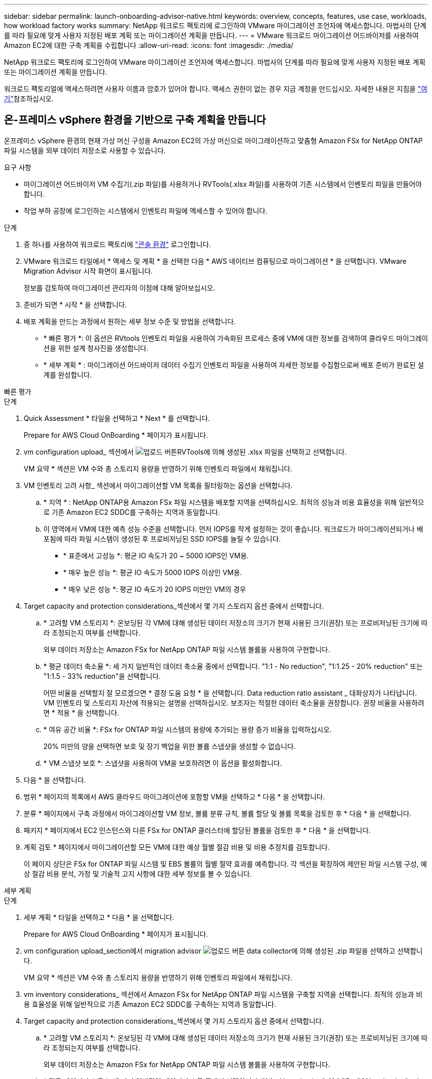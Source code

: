 ---
sidebar: sidebar 
permalink: launch-onboarding-advisor-native.html 
keywords: overview, concepts, features, use case, workloads, how workload factory works 
summary: NetApp 워크로드 팩토리에 로그인하여 VMware 마이그레이션 조언자에 액세스합니다. 마법사의 단계를 따라 필요에 맞게 사용자 지정된 배포 계획 또는 마이그레이션 계획을 만듭니다. 
---
= VMware 워크로드 마이그레이션 어드바이저를 사용하여 Amazon EC2에 대한 구축 계획을 수립합니다
:allow-uri-read: 
:icons: font
:imagesdir: ./media/


[role="lead"]
NetApp 워크로드 팩토리에 로그인하여 VMware 마이그레이션 조언자에 액세스합니다. 마법사의 단계를 따라 필요에 맞게 사용자 지정된 배포 계획 또는 마이그레이션 계획을 만듭니다.

워크로드 팩토리얼에 액세스하려면 사용자 이름과 암호가 있어야 합니다. 액세스 권한이 없는 경우 지금 계정을 만드십시오. 자세한 내용은 지침을 https://docs.netapp.com/us-en/workload-setup-admin/quick-start.html["여기"]참조하십시오.



== 온-프레미스 vSphere 환경을 기반으로 구축 계획을 만듭니다

온프레미스 vSphere 환경의 현재 가상 머신 구성을 Amazon EC2의 가상 머신으로 마이그레이션하고 맞춤형 Amazon FSx for NetApp ONTAP 파일 시스템을 외부 데이터 저장소로 사용할 수 있습니다.

.요구 사항
* 마이그레이션 어드바이저 VM 수집기(.zip 파일)를 사용하거나 RVTools(.xlsx 파일)를 사용하여 기존 시스템에서 인벤토리 파일을 만들어야 합니다.
* 작업 부하 공장에 로그인하는 시스템에서 인벤토리 파일에 액세스할 수 있어야 합니다.


.단계
. 중 하나를 사용하여 워크로드 팩토리에 https://docs.netapp.com/us-en/workload-setup-admin/console-experiences.html["콘솔 환경"^] 로그인합니다.
. VMware 워크로드 타일에서 * 액세스 및 계획 * 을 선택한 다음 * AWS 네이티브 컴퓨팅으로 마이그레이션 * 을 선택합니다. VMware Migration Advisor 시작 화면이 표시됩니다.
+
정보를 검토하여 마이그레이션 관리자의 이점에 대해 알아보십시오.

. 준비가 되면 * 시작 * 을 선택합니다.
. 배포 계획을 만드는 과정에서 원하는 세부 정보 수준 및 방법을 선택합니다.
+
** * 빠른 평가 *: 이 옵션은 RVtools 인벤토리 파일을 사용하여 가속화된 프로세스 중에 VM에 대한 정보를 검색하여 클라우드 마이그레이션을 위한 설계 청사진을 생성합니다.
** * 세부 계획 * : 마이그레이션 어드바이저 데이터 수집기 인벤토리 파일을 사용하여 자세한 정보를 수집함으로써 배포 준비가 완료된 설계를 완성합니다.




[role="tabbed-block"]
====
.빠른 평가
--
.단계
. Quick Assessment * 타일을 선택하고 * Next * 를 선택합니다.
+
Prepare for AWS Cloud OnBoarding * 페이지가 표시됩니다.

. vm configuration upload_ 섹션에서 image:button-upload-file.png["업로드 버튼"]RVTools에 의해 생성된 .xlsx 파일을 선택하고 선택합니다.
+
VM 요약 * 섹션은 VM 수와 총 스토리지 용량을 반영하기 위해 인벤토리 파일에서 채워집니다.

. VM 인벤토리 고려 사항_ 섹션에서 마이그레이션할 VM 목록을 필터링하는 옵션을 선택합니다.
+
.. * 지역 * : NetApp ONTAP용 Amazon FSx 파일 시스템을 배포할 지역을 선택하십시오. 최적의 성능과 비용 효율성을 위해 일반적으로 기존 Amazon EC2 SDDC를 구축하는 지역과 동일합니다.
.. 이 영역에서 VM에 대한 예측 성능 수준을 선택합니다. 먼저 IOPS를 작게 설정하는 것이 좋습니다. 워크로드가 마이그레이션되거나 배포됨에 따라 파일 시스템이 생성된 후 프로비저닝된 SSD IOPS를 늘릴 수 있습니다.
+
*** * 표준에서 고성능 *: 평균 IO 속도가 20 ~ 5000 IOPS인 VM용.
*** * 매우 높은 성능 *: 평균 IO 속도가 5000 IOPS 이상인 VM용.
*** * 매우 낮은 성능 *: 평균 IO 속도가 20 IOPS 미만인 VM의 경우




. Target capacity and protection considerations_섹션에서 몇 가지 스토리지 옵션 중에서 선택합니다.
+
.. * 고려할 VM 스토리지 *: 온보딩된 각 VM에 대해 생성된 데이터 저장소의 크기가 현재 사용된 크기(권장) 또는 프로비저닝된 크기에 따라 조정되는지 여부를 선택합니다.
+
외부 데이터 저장소는 Amazon FSx for NetApp ONTAP 파일 시스템 볼륨을 사용하여 구현합니다.

.. * 평균 데이터 축소율 *: 세 가지 일반적인 데이터 축소율 중에서 선택합니다. "1:1 - No reduction", "1:1.25 - 20% reduction" 또는 "1:1.5 - 33% reduction"을 선택합니다.
+
어떤 비율을 선택할지 잘 모르겠으면 * 결정 도움 요청 * 을 선택합니다. Data reduction ratio assistant _ 대화상자가 나타납니다. VM 인벤토리 및 스토리지 자산에 적용되는 설명을 선택하십시오. 보조자는 적절한 데이터 축소율을 권장합니다. 권장 비율을 사용하려면 * 적용 * 을 선택합니다.

.. * 여유 공간 비율 *: FSx for ONTAP 파일 시스템의 용량에 추가되는 용량 증가 비율을 입력하십시오.
+
20% 미만의 양을 선택하면 보호 및 장기 백업을 위한 볼륨 스냅샷을 생성할 수 없습니다.

.. * VM 스냅샷 보호 *: 스냅샷을 사용하여 VM을 보호하려면 이 옵션을 활성화합니다.


. 다음 * 을 선택합니다.
. 범위 * 페이지의 목록에서 AWS 클라우드 마이그레이션에 포함할 VM을 선택하고 * 다음 * 을 선택합니다.
. 분류 * 페이지에서 구축 과정에서 마이그레이션할 VM 정보, 볼륨 분류 규칙, 볼륨 할당 및 볼륨 목록을 검토한 후 * 다음 * 을 선택합니다.
. 패키지 * 페이지에서 EC2 인스턴스와 다른 FSx for ONTAP 클러스터에 할당된 볼륨을 검토한 후 * 다음 * 을 선택합니다.
. 계획 검토 * 페이지에서 마이그레이션할 모든 VM에 대한 예상 월별 절감 비용 및 비용 추정치를 검토합니다.
+
이 페이지 상단은 FSx for ONTAP 파일 시스템 및 EBS 볼륨의 월별 절약 효과를 예측합니다. 각 섹션을 확장하여 제안된 파일 시스템 구성, 예상 절감 비용 분석, 가정 및 기술적 고지 사항에 대한 세부 정보를 볼 수 있습니다.



--
.세부 계획
--
.단계
. 세부 계획 * 타일을 선택하고 * 다음 * 을 선택합니다.
+
Prepare for AWS Cloud OnBoarding * 페이지가 표시됩니다.

. vm configuration upload_section에서 migration advisor image:button-upload-file.png["업로드 버튼"] data collector에 의해 생성된 .zip 파일을 선택하고 선택합니다.
+
VM 요약 * 섹션은 VM 수와 총 스토리지 용량을 반영하기 위해 인벤토리 파일에서 채워집니다.

. vm inventory considerations_ 섹션에서 Amazon FSx for NetApp ONTAP 파일 시스템을 구축할 지역을 선택합니다. 최적의 성능과 비용 효율성을 위해 일반적으로 기존 Amazon EC2 SDDC를 구축하는 지역과 동일합니다.
. Target capacity and protection considerations_섹션에서 몇 가지 스토리지 옵션 중에서 선택합니다.
+
.. * 고려할 VM 스토리지 *: 온보딩된 각 VM에 대해 생성된 데이터 저장소의 크기가 현재 사용된 크기(권장) 또는 프로비저닝된 크기에 따라 조정되는지 여부를 선택합니다.
+
외부 데이터 저장소는 Amazon FSx for NetApp ONTAP 파일 시스템 볼륨을 사용하여 구현합니다.

.. * 평균 데이터 축소율 *: 세 가지 일반적인 데이터 축소율 중에서 선택합니다. "1:1 - No reduction", "1:1.25 - 20% reduction" 또는 "1:1.5 - 33% reduction"을 선택합니다.
+
어떤 비율을 선택할지 잘 모르겠으면 * 결정 도움 요청 * 을 선택합니다. Data reduction ratio assistant _ 대화상자가 나타납니다. VM 인벤토리 및 스토리지 자산에 적용되는 설명을 선택하십시오. 보조자는 적절한 데이터 축소율을 권장합니다. 권장 비율을 사용하려면 * 적용 * 을 선택합니다.

.. * 여유 공간 비율 *: FSx for ONTAP 파일 시스템의 용량에 추가되는 용량 증가 비율을 입력하십시오.
+
20% 미만의 양을 선택하면 보호 및 장기 백업을 위한 볼륨 스냅샷을 생성할 수 없습니다.

.. * VM 스냅샷 보호 *: 스냅샷을 사용하여 VM을 보호하려면 이 옵션을 활성화합니다.


. 다음 * 을 선택합니다.
. 범위 * 페이지의 목록에서 AWS 클라우드 마이그레이션에 포함할 VM을 선택하고 * 다음 * 을 선택합니다.
. 분류 * 페이지에서 구축 과정에서 마이그레이션할 VM 정보, 볼륨 분류 규칙, 볼륨 할당 및 볼륨 목록을 검토한 후 * 다음 * 을 선택합니다.
. 패키지 * 페이지에서 EC2 인스턴스와 다른 FSx for ONTAP 클러스터에 할당된 볼륨을 검토한 후 * 다음 * 을 선택합니다.
. 계획 검토 * 페이지에서 마이그레이션할 모든 VM에 대한 예상 월별 절감 비용 및 비용 추정치를 검토합니다.
+
이 페이지 상단은 FSx for ONTAP 파일 시스템 및 EBS 볼륨의 월별 절약 효과를 예측합니다. 각 섹션을 확장하여 제안된 파일 시스템 구성, 예상 절감 비용 분석, 가정 및 기술적 고지 사항에 대한 세부 정보를 볼 수 있습니다.



--
====
마이그레이션 계획에 만족하면 몇 가지 옵션이 있습니다.

* 외부 데이터 저장소 배포 계획을 .csv 형식으로 다운로드하려면 * 다운로드 계획 > 인스턴스 스토리지 배포 * 를 선택하여 새로운 클라우드 기반 지능형 데이터 인프라를 구축할 수 있습니다.
* 계획 검토를 위해 계획을 배포할 수 있도록 배포 계획을 .pdf 형식으로 다운로드하려면 * 계획 다운로드 > 계획 보고서 * 를 선택합니다.
* 마이그레이션 계획을 .json 형식의 템플릿으로 저장하려면 * 계획 내보내기 * 를 선택합니다. 나중에 계획을 가져와 요구 사항이 유사한 시스템을 배포할 때 템플릿으로 사용할 수 있습니다.


완료 * 를 선택하여 VMware 마이그레이션 어드바이저 페이지로 돌아갈 수 있습니다.



== 기존 계획을 기반으로 배포 계획을 만듭니다

이전에 사용한 기존 배포 계획과 유사한 새 배포를 계획하는 경우 해당 계획을 가져와 변경한 다음 새 배포 계획으로 저장할 수 있습니다.

.요구 사항
워크로드 팩토리얼에 로그인하려는 시스템에서 기존 배포 계획에 대한 .json 파일에 액세스할 수 있어야 합니다.

.단계
. 중 하나를 사용하여 워크로드 팩토리에 https://docs.netapp.com/us-en/workload-setup-admin/console-experiences.html["콘솔 환경"^] 로그인합니다.
. VMware 워크로드 타일에서 * 액세스 및 계획 * 을 선택한 다음 * AWS 네이티브 컴퓨팅으로 마이그레이션 * 을 선택합니다.
. Import plan * 을 선택합니다.
. 마이그레이션 관리자에서 가져올 기존 .json 계획 파일을 선택한 다음 * 열기 * 를 선택합니다.
+
Review plan * 페이지가 표시됩니다.

. 이전 페이지에 액세스하고 이전 섹션에 설명된 대로 계획에 대한 설정을 수정하려면 * Previous *(이전 *)를 선택할 수 있습니다.
. 요구 사항에 맞게 계획을 사용자 지정한 후에는 계획을 저장하거나 계획 보고서를 PDF 파일로 다운로드할 수 있습니다.

